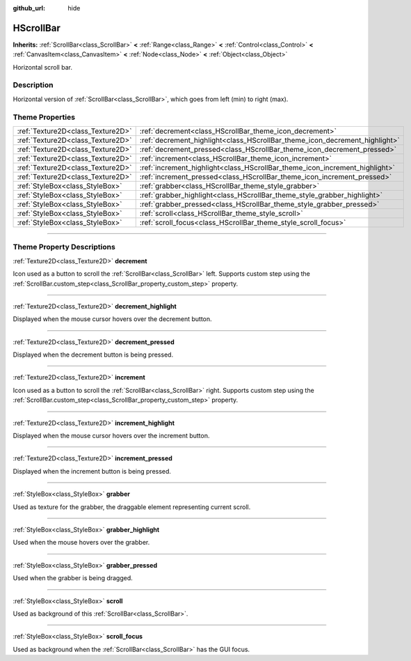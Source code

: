 :github_url: hide

.. DO NOT EDIT THIS FILE!!!
.. Generated automatically from Godot engine sources.
.. Generator: https://github.com/godotengine/godot/tree/4.0/doc/tools/make_rst.py.
.. XML source: https://github.com/godotengine/godot/tree/4.0/doc/classes/HScrollBar.xml.

.. _class_HScrollBar:

HScrollBar
==========

**Inherits:** :ref:`ScrollBar<class_ScrollBar>` **<** :ref:`Range<class_Range>` **<** :ref:`Control<class_Control>` **<** :ref:`CanvasItem<class_CanvasItem>` **<** :ref:`Node<class_Node>` **<** :ref:`Object<class_Object>`

Horizontal scroll bar.

.. rst-class:: classref-introduction-group

Description
-----------

Horizontal version of :ref:`ScrollBar<class_ScrollBar>`, which goes from left (min) to right (max).

.. rst-class:: classref-reftable-group

Theme Properties
----------------

.. table::
   :widths: auto

   +-----------------------------------+-----------------------------------------------------------------------------+
   | :ref:`Texture2D<class_Texture2D>` | :ref:`decrement<class_HScrollBar_theme_icon_decrement>`                     |
   +-----------------------------------+-----------------------------------------------------------------------------+
   | :ref:`Texture2D<class_Texture2D>` | :ref:`decrement_highlight<class_HScrollBar_theme_icon_decrement_highlight>` |
   +-----------------------------------+-----------------------------------------------------------------------------+
   | :ref:`Texture2D<class_Texture2D>` | :ref:`decrement_pressed<class_HScrollBar_theme_icon_decrement_pressed>`     |
   +-----------------------------------+-----------------------------------------------------------------------------+
   | :ref:`Texture2D<class_Texture2D>` | :ref:`increment<class_HScrollBar_theme_icon_increment>`                     |
   +-----------------------------------+-----------------------------------------------------------------------------+
   | :ref:`Texture2D<class_Texture2D>` | :ref:`increment_highlight<class_HScrollBar_theme_icon_increment_highlight>` |
   +-----------------------------------+-----------------------------------------------------------------------------+
   | :ref:`Texture2D<class_Texture2D>` | :ref:`increment_pressed<class_HScrollBar_theme_icon_increment_pressed>`     |
   +-----------------------------------+-----------------------------------------------------------------------------+
   | :ref:`StyleBox<class_StyleBox>`   | :ref:`grabber<class_HScrollBar_theme_style_grabber>`                        |
   +-----------------------------------+-----------------------------------------------------------------------------+
   | :ref:`StyleBox<class_StyleBox>`   | :ref:`grabber_highlight<class_HScrollBar_theme_style_grabber_highlight>`    |
   +-----------------------------------+-----------------------------------------------------------------------------+
   | :ref:`StyleBox<class_StyleBox>`   | :ref:`grabber_pressed<class_HScrollBar_theme_style_grabber_pressed>`        |
   +-----------------------------------+-----------------------------------------------------------------------------+
   | :ref:`StyleBox<class_StyleBox>`   | :ref:`scroll<class_HScrollBar_theme_style_scroll>`                          |
   +-----------------------------------+-----------------------------------------------------------------------------+
   | :ref:`StyleBox<class_StyleBox>`   | :ref:`scroll_focus<class_HScrollBar_theme_style_scroll_focus>`              |
   +-----------------------------------+-----------------------------------------------------------------------------+

.. rst-class:: classref-section-separator

----

.. rst-class:: classref-descriptions-group

Theme Property Descriptions
---------------------------

.. _class_HScrollBar_theme_icon_decrement:

.. rst-class:: classref-themeproperty

:ref:`Texture2D<class_Texture2D>` **decrement**

Icon used as a button to scroll the :ref:`ScrollBar<class_ScrollBar>` left. Supports custom step using the :ref:`ScrollBar.custom_step<class_ScrollBar_property_custom_step>` property.

.. rst-class:: classref-item-separator

----

.. _class_HScrollBar_theme_icon_decrement_highlight:

.. rst-class:: classref-themeproperty

:ref:`Texture2D<class_Texture2D>` **decrement_highlight**

Displayed when the mouse cursor hovers over the decrement button.

.. rst-class:: classref-item-separator

----

.. _class_HScrollBar_theme_icon_decrement_pressed:

.. rst-class:: classref-themeproperty

:ref:`Texture2D<class_Texture2D>` **decrement_pressed**

Displayed when the decrement button is being pressed.

.. rst-class:: classref-item-separator

----

.. _class_HScrollBar_theme_icon_increment:

.. rst-class:: classref-themeproperty

:ref:`Texture2D<class_Texture2D>` **increment**

Icon used as a button to scroll the :ref:`ScrollBar<class_ScrollBar>` right. Supports custom step using the :ref:`ScrollBar.custom_step<class_ScrollBar_property_custom_step>` property.

.. rst-class:: classref-item-separator

----

.. _class_HScrollBar_theme_icon_increment_highlight:

.. rst-class:: classref-themeproperty

:ref:`Texture2D<class_Texture2D>` **increment_highlight**

Displayed when the mouse cursor hovers over the increment button.

.. rst-class:: classref-item-separator

----

.. _class_HScrollBar_theme_icon_increment_pressed:

.. rst-class:: classref-themeproperty

:ref:`Texture2D<class_Texture2D>` **increment_pressed**

Displayed when the increment button is being pressed.

.. rst-class:: classref-item-separator

----

.. _class_HScrollBar_theme_style_grabber:

.. rst-class:: classref-themeproperty

:ref:`StyleBox<class_StyleBox>` **grabber**

Used as texture for the grabber, the draggable element representing current scroll.

.. rst-class:: classref-item-separator

----

.. _class_HScrollBar_theme_style_grabber_highlight:

.. rst-class:: classref-themeproperty

:ref:`StyleBox<class_StyleBox>` **grabber_highlight**

Used when the mouse hovers over the grabber.

.. rst-class:: classref-item-separator

----

.. _class_HScrollBar_theme_style_grabber_pressed:

.. rst-class:: classref-themeproperty

:ref:`StyleBox<class_StyleBox>` **grabber_pressed**

Used when the grabber is being dragged.

.. rst-class:: classref-item-separator

----

.. _class_HScrollBar_theme_style_scroll:

.. rst-class:: classref-themeproperty

:ref:`StyleBox<class_StyleBox>` **scroll**

Used as background of this :ref:`ScrollBar<class_ScrollBar>`.

.. rst-class:: classref-item-separator

----

.. _class_HScrollBar_theme_style_scroll_focus:

.. rst-class:: classref-themeproperty

:ref:`StyleBox<class_StyleBox>` **scroll_focus**

Used as background when the :ref:`ScrollBar<class_ScrollBar>` has the GUI focus.

.. |virtual| replace:: :abbr:`virtual (This method should typically be overridden by the user to have any effect.)`
.. |const| replace:: :abbr:`const (This method has no side effects. It doesn't modify any of the instance's member variables.)`
.. |vararg| replace:: :abbr:`vararg (This method accepts any number of arguments after the ones described here.)`
.. |constructor| replace:: :abbr:`constructor (This method is used to construct a type.)`
.. |static| replace:: :abbr:`static (This method doesn't need an instance to be called, so it can be called directly using the class name.)`
.. |operator| replace:: :abbr:`operator (This method describes a valid operator to use with this type as left-hand operand.)`
